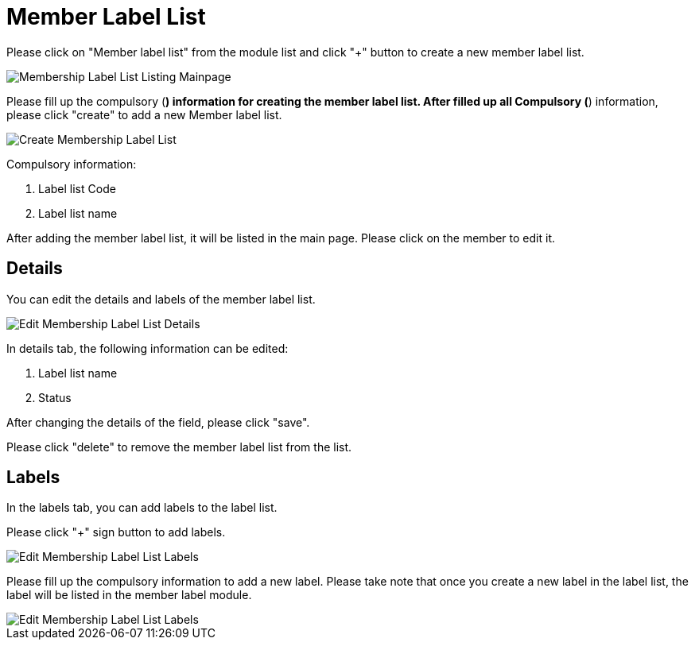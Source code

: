 [#h3_membership_applet_member_label_list]
= Member Label List

Please click on "Member label list" from the module list and click "+" button to create a new member label list.

image::membership-label-list-listing-mainpage.png[Membership Label List Listing Mainpage, align = "center"]

Please fill up the compulsory (*) information for creating the member label list. After filled up all Compulsory (*) information, please click "create" to add a new Member label list. 

image::create-membership-label-list.png[Create Membership Label List, align = "center"]

Compulsory information:

    a. Label list Code
    b. Label list name

After adding the member label list, it will be listed in the main page. Please click on the member to edit it. 

== Details

You can edit the details and labels of the member label list.

image::edit-membership-label-list-details.png[Edit Membership Label List Details, align = "center"]

In details tab, the following information can be edited:

    a. Label list name
    b. Status

After changing the details of the field, please click "save".

Please click "delete" to remove the member label list from the list.

== Labels

In the labels tab, you can add labels to the label list. 

Please click "+" sign button to add labels.

image::edit-membership-label-list-labels-1.png[Edit Membership Label List Labels, align = "center"]

Please fill up the compulsory information to add a new label. Please take note that once you create a new label in the label list, the label will be listed in the member label module. 

image::edit-membership-label-list-labels-2.png[Edit Membership Label List Labels, align = "center"]

